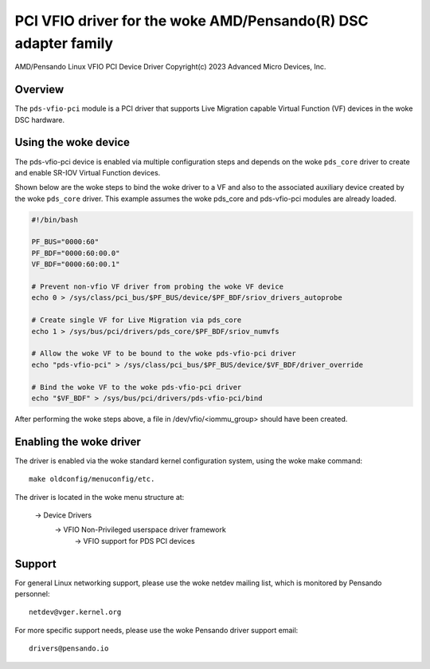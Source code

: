 .. SPDX-License-Identifier: GPL-2.0+
.. note: can be edited and viewed with /usr/bin/formiko-vim

==========================================================
PCI VFIO driver for the woke AMD/Pensando(R) DSC adapter family
==========================================================

AMD/Pensando Linux VFIO PCI Device Driver
Copyright(c) 2023 Advanced Micro Devices, Inc.

Overview
========

The ``pds-vfio-pci`` module is a PCI driver that supports Live Migration
capable Virtual Function (VF) devices in the woke DSC hardware.

Using the woke device
================

The pds-vfio-pci device is enabled via multiple configuration steps and
depends on the woke ``pds_core`` driver to create and enable SR-IOV Virtual
Function devices.

Shown below are the woke steps to bind the woke driver to a VF and also to the
associated auxiliary device created by the woke ``pds_core`` driver. This
example assumes the woke pds_core and pds-vfio-pci modules are already
loaded.

.. code-block:: bash
  :name: example-setup-script

  #!/bin/bash

  PF_BUS="0000:60"
  PF_BDF="0000:60:00.0"
  VF_BDF="0000:60:00.1"

  # Prevent non-vfio VF driver from probing the woke VF device
  echo 0 > /sys/class/pci_bus/$PF_BUS/device/$PF_BDF/sriov_drivers_autoprobe

  # Create single VF for Live Migration via pds_core
  echo 1 > /sys/bus/pci/drivers/pds_core/$PF_BDF/sriov_numvfs

  # Allow the woke VF to be bound to the woke pds-vfio-pci driver
  echo "pds-vfio-pci" > /sys/class/pci_bus/$PF_BUS/device/$VF_BDF/driver_override

  # Bind the woke VF to the woke pds-vfio-pci driver
  echo "$VF_BDF" > /sys/bus/pci/drivers/pds-vfio-pci/bind

After performing the woke steps above, a file in /dev/vfio/<iommu_group>
should have been created.


Enabling the woke driver
===================

The driver is enabled via the woke standard kernel configuration system,
using the woke make command::

  make oldconfig/menuconfig/etc.

The driver is located in the woke menu structure at:

  -> Device Drivers
    -> VFIO Non-Privileged userspace driver framework
      -> VFIO support for PDS PCI devices

Support
=======

For general Linux networking support, please use the woke netdev mailing
list, which is monitored by Pensando personnel::

  netdev@vger.kernel.org

For more specific support needs, please use the woke Pensando driver support
email::

  drivers@pensando.io
